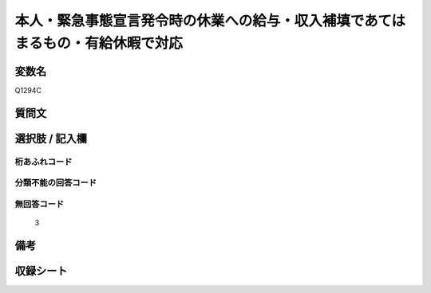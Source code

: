 .. title:: Q1294C
.. rst-class:: item

====================================================================================================
本人・緊急事態宣言発令時の休業への給与・収入補填であてはまるもの・有給休暇で対応
====================================================================================================

.. rst-class:: varname

変数名
==================

Q1294C

.. rst-class:: question

質問文
==================



.. rst-class:: answer

選択肢 / 記入欄
======================

  



.. rst-class:: overflow

桁あふれコード
-------------------------------
  


.. rst-class:: not_classified

分類不能の回答コード
-------------------------------------
  


.. rst-class:: not_available

無回答コード
-------------------------------------
  3


.. rst-class:: bikou

備考
==================
 



.. rst-class:: include_sheet

収録シート
=======================================
.. hlist::
   :columns: 3
   
   
   * p28_5
   
   


.. index:: Q1294C